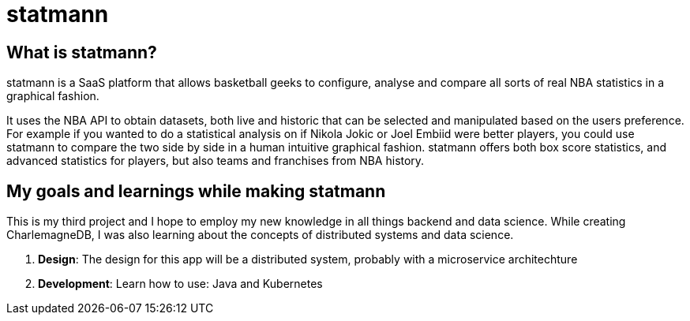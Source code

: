 = statmann

== What is statmann?

statmann is a SaaS platform that allows basketball geeks to configure, analyse and compare all sorts of real NBA statistics in a graphical fashion. 

It uses the NBA API to obtain datasets, both live and historic that can be selected and manipulated based on the users preference. For example if you wanted to do a statistical analysis on if Nikola Jokic or Joel Embiid were better players, you could use statmann to compare the two side by side in a human intuitive graphical fashion. statmann offers both box score statistics, and advanced statistics for players, but also teams and franchises from NBA history.

== My goals and learnings while making statmann

This is my third project and I hope to employ my new knowledge in all things backend and data science. While creating CharlemagneDB, I was also learning about the concepts of distributed systems and data science.

1. *Design*: The design for this app will be a distributed system, probably with a microservice architechture
2. *Development*: Learn how to use: Java and Kubernetes